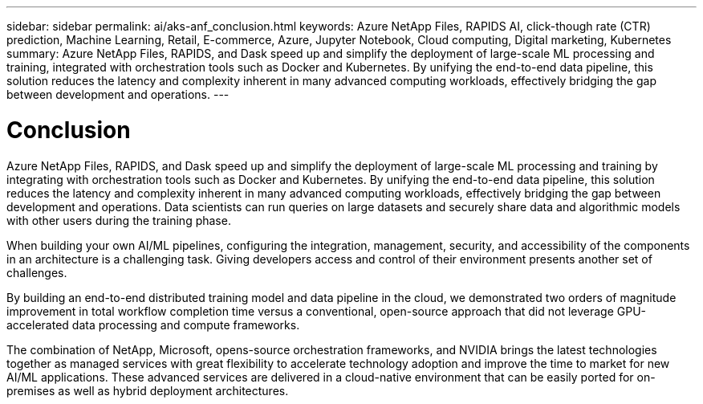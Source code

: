 ---
sidebar: sidebar
permalink: ai/aks-anf_conclusion.html
keywords: Azure NetApp Files, RAPIDS AI, click-though rate (CTR) prediction, Machine Learning, Retail, E-commerce, Azure, Jupyter Notebook, Cloud computing, Digital marketing, Kubernetes
summary: Azure NetApp Files, RAPIDS, and Dask speed up and simplify the deployment of large-scale ML processing and training, integrated with orchestration tools such as Docker and Kubernetes. By unifying the end-to-end data pipeline, this solution reduces the latency and complexity inherent in many advanced computing workloads, effectively bridging the gap between development and operations.
---

= Conclusion
:hardbreaks:
:nofooter:
:icons: font
:linkattrs:
:imagesdir: ../media/

//
// This file was created with NDAC Version 2.0 (August 17, 2020)
//
// 2021-08-12 10:46:35.710395
//

[.lead]
Azure NetApp Files, RAPIDS, and Dask speed up and simplify the deployment of large-scale ML processing and training by integrating with orchestration tools such as Docker and Kubernetes. By unifying the end-to-end data pipeline, this solution reduces the latency and complexity inherent in many advanced computing workloads, effectively bridging the gap between development and operations. Data scientists can run queries on large datasets and securely share data and algorithmic models with other users during the training phase.

When building your own AI/ML pipelines, configuring the integration, management, security, and accessibility of the components in an architecture is a challenging task. Giving developers access and control of their environment presents another set of challenges.

By building an end-to-end distributed training model and data pipeline in the cloud, we demonstrated two orders of magnitude improvement in total workflow completion time versus a conventional, open-source approach that did not leverage GPU-accelerated data processing and compute frameworks.

The combination of NetApp, Microsoft, opens-source orchestration frameworks, and NVIDIA brings the latest technologies together as managed services with great flexibility to accelerate technology adoption and improve the time to market for new AI/ML applications. These advanced services are delivered in a cloud-native environment that can be easily ported for on-premises as well as hybrid deployment architectures.
